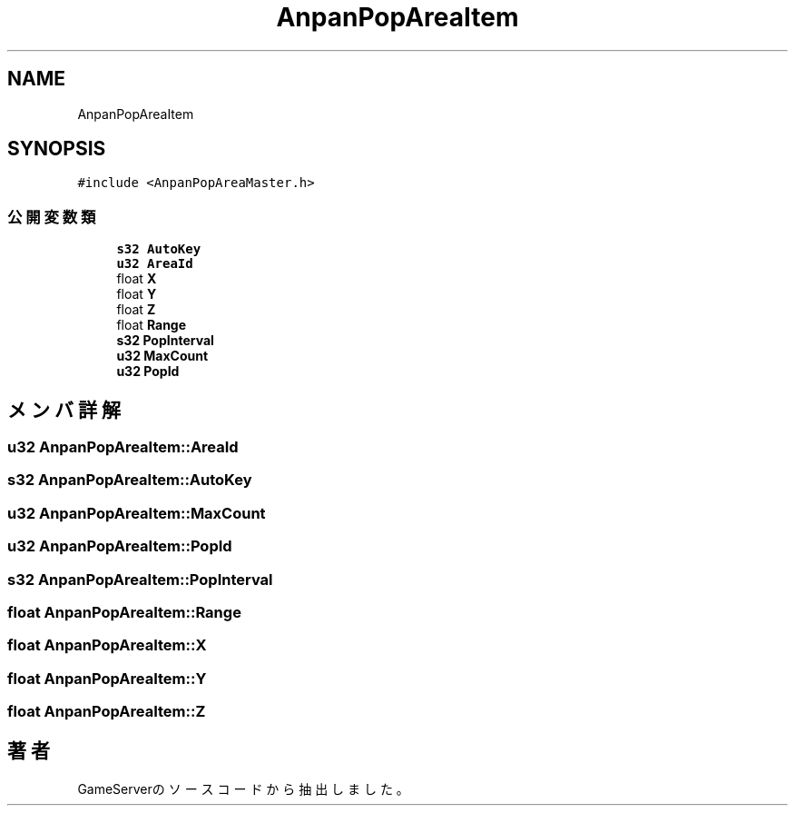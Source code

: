 .TH "AnpanPopAreaItem" 3 "2018年12月20日(木)" "GameServer" \" -*- nroff -*-
.ad l
.nh
.SH NAME
AnpanPopAreaItem
.SH SYNOPSIS
.br
.PP
.PP
\fC#include <AnpanPopAreaMaster\&.h>\fP
.SS "公開変数類"

.in +1c
.ti -1c
.RI "\fBs32\fP \fBAutoKey\fP"
.br
.ti -1c
.RI "\fBu32\fP \fBAreaId\fP"
.br
.ti -1c
.RI "float \fBX\fP"
.br
.ti -1c
.RI "float \fBY\fP"
.br
.ti -1c
.RI "float \fBZ\fP"
.br
.ti -1c
.RI "float \fBRange\fP"
.br
.ti -1c
.RI "\fBs32\fP \fBPopInterval\fP"
.br
.ti -1c
.RI "\fBu32\fP \fBMaxCount\fP"
.br
.ti -1c
.RI "\fBu32\fP \fBPopId\fP"
.br
.in -1c
.SH "メンバ詳解"
.PP 
.SS "\fBu32\fP AnpanPopAreaItem::AreaId"

.SS "\fBs32\fP AnpanPopAreaItem::AutoKey"

.SS "\fBu32\fP AnpanPopAreaItem::MaxCount"

.SS "\fBu32\fP AnpanPopAreaItem::PopId"

.SS "\fBs32\fP AnpanPopAreaItem::PopInterval"

.SS "float AnpanPopAreaItem::Range"

.SS "float AnpanPopAreaItem::X"

.SS "float AnpanPopAreaItem::Y"

.SS "float AnpanPopAreaItem::Z"


.SH "著者"
.PP 
 GameServerのソースコードから抽出しました。
